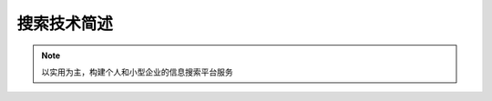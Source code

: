 .. _intro_search:

==================
搜索技术简述
==================

.. note::

   以实用为主，构建个人和小型企业的信息搜索平台服务
